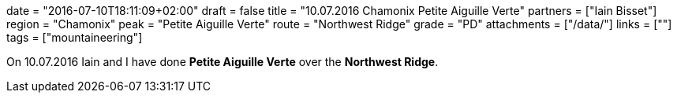 +++
date = "2016-07-10T18:11:09+02:00"
draft = false
title = "10.07.2016 Chamonix Petite Aiguille Verte"
partners = ["Iain Bisset"]
region = "Chamonix"
peak = "Petite Aiguille Verte"
route = "Northwest Ridge"
grade = "PD"
attachments = ["/data/"]
links = [""]
tags = ["mountaineering"]
+++

On 10.07.2016 Iain and I have done **Petite Aiguille Verte** over the **Northwest Ridge**.

